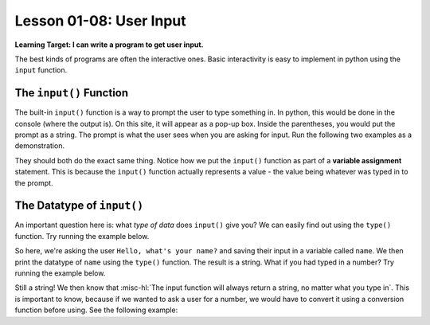 .. qnum::
   :start: 1
   :prefix: ch0108-

Lesson 01-08: User Input
========================

**Learning Target: I can write a program to get user input.**

The best kinds of programs are often the interactive ones.  Basic interactivity is easy to implement in python using the ``input`` function.

The ``input()`` Function
------------------------

The built-in ``input()`` function is a way to prompt the user to type something in.  In python, this would be done in the console (where the output is).  On this site, it will appear as a pop-up box.  Inside the parentheses, you would put the prompt as a string.  The prompt is what the user sees when you are asking for input.  Run the following two examples as a demonstration.

.. activecode:: ex_input1
   
   name = input("Hello, what's your name?")
   print("Hello " + name)

.. activecode:: ex_input2
   
   prompt = "Hello, what's your name?"
   name = input(prompt)
   print("Hello " + name)

They should both do the exact same thing.  Notice how we put the ``input()`` function as part of a **variable assignment** statement.  This is because the ``input()`` function actually represents a value - the value being whatever was typed in to the prompt.  

The Datatype of ``input()``
---------------------------

An important question here is: what *type of data* does ``input()`` give you?  We can easily find out using the ``type()`` function.  Try running the example below.

.. activecode:: ex_input3
   
   name = input("Hello, what's your name?")
   print(type(name))

So here, we're asking the user ``Hello, what's your name?`` and saving their input in a variable called ``name``.  We then print the datatype of ``name`` using the ``type()`` function.  The result is a string.  What if you had typed in a number?  Try running the example below.

.. activecode:: ex_input4
   
   age = input("Hello, what's your age?")
   print(type(age))

Still a string!  We then know that :misc-hl:`The input function will always return a string, no matter what you type in`.  This is important to know, because if we wanted to ask a user for a number, we would have to convert it using a conversion function before using.  See the following example:

.. activecode:: ex_input5
   
   num = input("Enter a number and I will tell you 10 times that number: ")
   new_num = float(num) * 10
   print(new_num)
